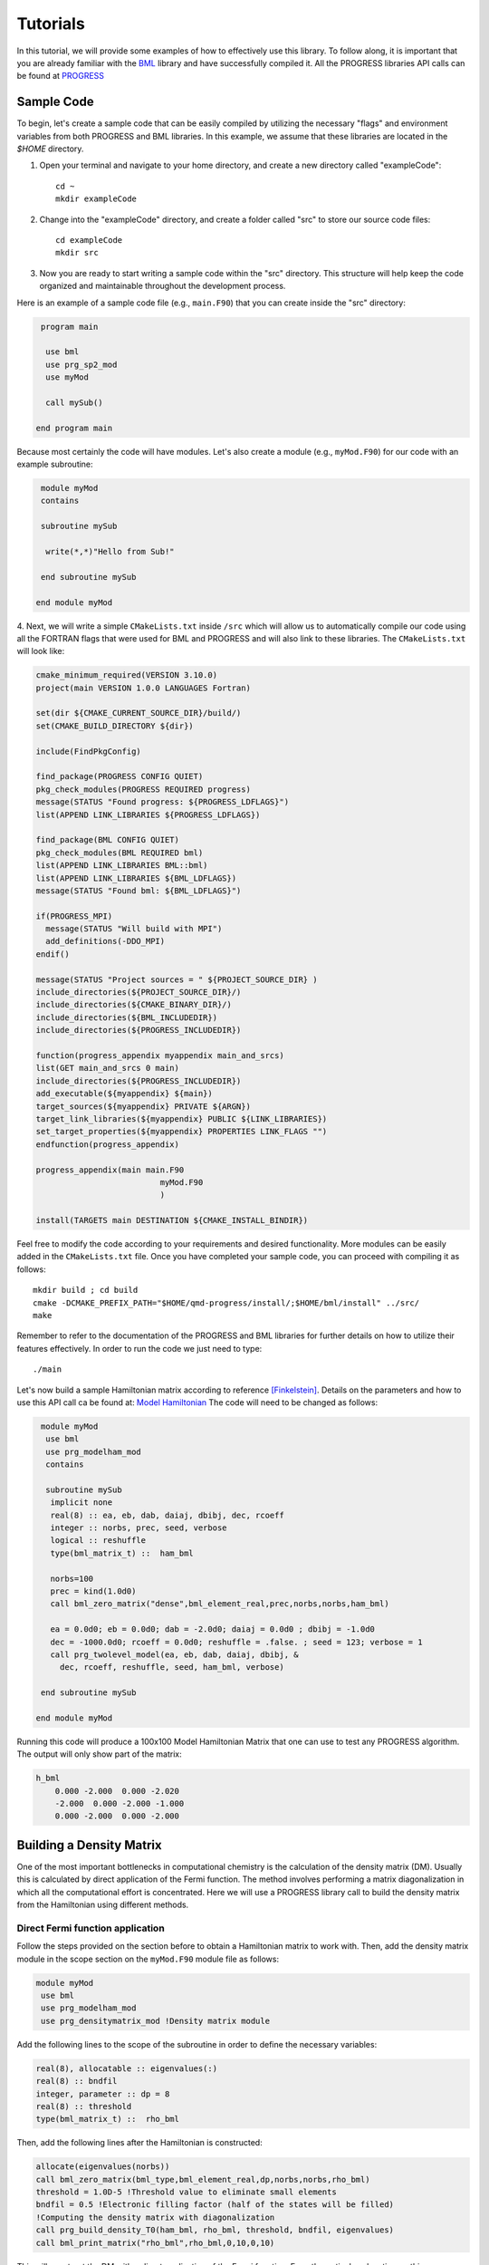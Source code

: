 
Tutorials
===========

In this tutorial, we will provide some examples of how to effectively use this library. To follow along, it is important that you are already familiar with the `BML <https://basic-matrix-library.readthedocs.io/en/stable/>`_ library and have successfully compiled it. All the PROGRESS libraries API calls can be found at `PROGRESS <_static/doxy/group__PROGRESS.html>`_

Sample Code
-----------

To begin, let's create a sample code that can be easily compiled by utilizing the necessary "flags" and environment variables from both PROGRESS and BML libraries. In this example, we assume that these libraries are located in the `$HOME` directory.

1. Open your terminal and navigate to your home directory, and create a new directory called  "exampleCode":: 
   
    cd ~
    mkdir exampleCode

2. Change into the "exampleCode" directory, and create a folder called "src" to store our source code files::
   
    cd exampleCode
    mkdir src

3. Now you are ready to start writing a sample code within the "src" directory. This structure will help keep the code organized and maintainable throughout the development process.

Here is an example of a sample code file (e.g., ``main.F90``) that you can create inside the "src" directory:

.. code-block:: fortran
   
   program main

    use bml
    use prg_sp2_mod
    use myMod

    call mySub()
  
  end program main

Because most certainly the code will have modules. Let's also create a module (e.g., ``myMod.F90``) for our code with an example 
subroutine:

.. code-block:: fortran
   
   module myMod
   contains

   subroutine mySub 

    write(*,*)"Hello from Sub!"

   end subroutine mySub   

  end module myMod
  
4. Next, we will write a simple ``CMakeLists.txt`` inside ``/src`` which will allow us to automatically 
compile our code using all the FORTRAN flags that were used for BML and PROGRESS and will also link to these 
libraries. The ``CMakeLists.txt`` will look like: 

.. code-block:: cmake

  cmake_minimum_required(VERSION 3.10.0)
  project(main VERSION 1.0.0 LANGUAGES Fortran)

  set(dir ${CMAKE_CURRENT_SOURCE_DIR}/build/)
  set(CMAKE_BUILD_DIRECTORY ${dir})

  include(FindPkgConfig)

  find_package(PROGRESS CONFIG QUIET)
  pkg_check_modules(PROGRESS REQUIRED progress)
  message(STATUS "Found progress: ${PROGRESS_LDFLAGS}")
  list(APPEND LINK_LIBRARIES ${PROGRESS_LDFLAGS})

  find_package(BML CONFIG QUIET)
  pkg_check_modules(BML REQUIRED bml)
  list(APPEND LINK_LIBRARIES BML::bml)
  list(APPEND LINK_LIBRARIES ${BML_LDFLAGS})
  message(STATUS "Found bml: ${BML_LDFLAGS}")

  if(PROGRESS_MPI)
    message(STATUS "Will build with MPI")
    add_definitions(-DDO_MPI)
  endif()

  message(STATUS "Project sources = " ${PROJECT_SOURCE_DIR} )
  include_directories(${PROJECT_SOURCE_DIR}/)
  include_directories(${CMAKE_BINARY_DIR}/)
  include_directories(${BML_INCLUDEDIR})
  include_directories(${PROGRESS_INCLUDEDIR})

  function(progress_appendix myappendix main_and_srcs)
  list(GET main_and_srcs 0 main)
  include_directories(${PROGRESS_INCLUDEDIR})
  add_executable(${myappendix} ${main})
  target_sources(${myappendix} PRIVATE ${ARGN})
  target_link_libraries(${myappendix} PUBLIC ${LINK_LIBRARIES})
  set_target_properties(${myappendix} PROPERTIES LINK_FLAGS "")
  endfunction(progress_appendix)

  progress_appendix(main main.F90
                            myMod.F90
                            )

  install(TARGETS main DESTINATION ${CMAKE_INSTALL_BINDIR})
                                                        

Feel free to modify the code according to your requirements and desired functionality. More modules can be easily added 
in the ``CMakeLists.txt`` file. 
Once you have completed your sample code, you can proceed with compiling it as follows::
  
    mkdir build ; cd build 
    cmake -DCMAKE_PREFIX_PATH="$HOME/qmd-progress/install/;$HOME/bml/install" ../src/
    make 

Remember to refer to the documentation of the PROGRESS and BML libraries for further details on how to utilize their features effectively. In order to run the code we just need to type::

    ./main

Let's now build a sample Hamiltonian matrix according to reference [Finkelstein]_. Details on the parameters 
and how to use this API call ca be found at: `Model Hamiltonian <_static/doxy/namespaceprg__modelham__mod.html#ae10c14620b7d6a3b001a3ca0eb785fff>`_
The code will need to be changed as follows:

.. code-block:: fortran
  
   module myMod
    use bml
    use prg_modelham_mod
    contains

    subroutine mySub
     implicit none
     real(8) :: ea, eb, dab, daiaj, dbibj, dec, rcoeff
     integer :: norbs, prec, seed, verbose
     logical :: reshuffle
     type(bml_matrix_t) ::  ham_bml

     norbs=100
     prec = kind(1.0d0)
     call bml_zero_matrix("dense",bml_element_real,prec,norbs,norbs,ham_bml)

     ea = 0.0d0; eb = 0.0d0; dab = -2.0d0; daiaj = 0.0d0 ; dbibj = -1.0d0
     dec = -1000.0d0; rcoeff = 0.0d0; reshuffle = .false. ; seed = 123; verbose = 1
     call prg_twolevel_model(ea, eb, dab, daiaj, dbibj, &
       dec, rcoeff, reshuffle, seed, ham_bml, verbose)

   end subroutine mySub

  end module myMod

Running this code will produce a 100x100 Model Hamiltonian Matrix that one can use to test any PROGRESS algorithm.  The output will only show part of the matrix: 

.. code-block:: bash

    h_bml
        0.000 -2.000  0.000 -2.020  
        -2.000  0.000 -2.000 -1.000 
        0.000 -2.000  0.000 -2.000  

Building a Density Matrix
-------------------------
One of the most important bottlenecks in computational chemistry is the calculation of the density matrix (DM). Usually this is calculated by direct application of the Fermi function. The method involves performing a matrix diagonalization in which all the computational effort is concentrated. Here we will use a PROGRESS library call to build the density matrix from the Hamiltonian using different methods.


Direct Fermi function application
#################################

Follow the steps provided on the section before to obtain a Hamiltonian matrix to work with. Then, add the density matrix
module in the scope section on the ``myMod.F90`` module file as follows:

.. code-block:: fortran

   module myMod
    use bml
    use prg_modelham_mod
    use prg_densitymatrix_mod !Density matrix module


Add the following lines to the scope of the subroutine 
in order to define the necessary variables: 

.. code-block:: fortran

     real(8), allocatable :: eigenvalues(:)
     real(8) :: bndfil
     integer, parameter :: dp = 8
     real(8) :: threshold
     type(bml_matrix_t) ::  rho_bml


Then, add the following lines 
after the Hamiltonian is constructed: 

.. code-block:: fortran
   
   allocate(eigenvalues(norbs))
   call bml_zero_matrix(bml_type,bml_element_real,dp,norbs,norbs,rho_bml)
   threshold = 1.0D-5 !Threshold value to eliminate small elements
   bndfil = 0.5 !Electronic filling factor (half of the states will be filled)
   !Computing the density matrix with diagonalization
   call prg_build_density_T0(ham_bml, rho_bml, threshold, bndfil, eigenvalues)
   call bml_print_matrix("rho_bml",rho_bml,0,10,0,10)

This will construct the DM with a direct application of the Fermi function. For a theoretical explanation on this
see [Koskinen]_ and [Niklasson]_ . One can use the output eigenvalues to plot the DOS by Adding the following line in the scope of the subroutine:

.. code-block:: fortran

    use prg_dos_mod 

and the following code block after the DM is constructed:

.. code-block:: fortran

    !Computing the Fermi Level/Chemical potential
    ef = (eigenvalues(int(norbs/2)+1) + eigenvalues(int(norbs/2)))/2
    eigenvalues = eigenvalues - ef

    !Writting the total DOS
    call prg_write_tdos(eigenvalues, 0.05d0, 10000, -20.0d0, 20.0d0, "tdos.dat")

One can the plot the data from `tdos.dat` using `xmgrace <https://plasma-gate.weizmann.ac.il/Grace/>`_ or any other plotting tool. To know more about the parametes used in the `prg_write_tdos` subroutine, reffer to `prg_dos_mod <_static/doxy/namespaceprg__dos__mod.html>`_.

SP2 Algorithm
###############

In this section we will apply the "Second order spectral purification method," or SP2 algorithm. This algorithm consists of a series of matrix multiplications that attempt to "purify" the spectrum of the Hamiltonian matrix, resulting in a matrix with eigenvalues 0 or 1 depending on whether the initial eigenvalue of the Hamiltonian was above or below the Fermi level. We will hence replace the codeblock above by the following one:

.. code-block:: fortran

   call bml_zero_matrix(bml_type,bml_element_real,dp,norbs,norbs,rho_bml)
   threshold = 1.0D-5 !Threshold value to eliminate small elements
   bndfil = 0.5 !Electronic filling factor (half of the states will be filled)
   
   call prg_sp2_alg1(ham_bml,rho_bml,threshold,bndfil,15,100 &
         ,"Rel",1.0D-10,20)


This will solve for DM using the SP2 method.

Congruence transfomation 
--------------------------------------

We will construct the congruence transformation from the overlap matrix. For this, we will use a proxy overlap where orbitals i amd j are overlapping with 
a function :math:`S_{ij} = \exp(-|j - i|)`. Note that typically the overlap matrix is computed from the chemical system and further details about this could be found in [Negre2016]_. 
We will start adding the following lines to the scope module scope: `use prg_genz_mod; use prg_nonortho_mod`. 
The following are the heading lines to ba added to the scope of the routine: 

.. code-block:: fortran

     type(bml_matrix_t) ::  smat_bml
     real(8), allocatable :: smat(:,:)
     integer :: i,j


The condeblock to be added to generate the overlat matrix `smat_bml` is the following: 

.. code-block:: fortran

     allocate(smat(norbs,norbs))
     do i = 1,norbs
      do j = 1,norbs
        smat(i,j) = exp(-1.0*real(abs(j-i),8))
      enddo
     enddo

     call bml_import_from_dense(bml_type,smat,smat_bml,threshold,norbs)

To obtain a congruence transformation matrix `zmat_bml` we will add the following lines:

.. code-block:: fortran

     call bml_zero_matrix(bml_type,bml_element_real,dp,norbs,norbs,zmat_bml)
     call prg_buildzdiag(smat_bml,zmat_bml,threshold,norbs,bml_type)
     call bml_print_matrix("zmat_bml",zmat_bml,0,10,0,10)

Other linear scaling algorithms can be also used in combination with sparse bml matrix types. 
This can be seen in: `Congruence transformation <_static/doxy/namespaceprg__genz__mod.html>`_
Once the matrix zmat_bml is obtained one can "orthogonalize" the Hamiltonian matrix using routines 
in `Orthogonalization/deorthogonalization  <_static/doxy/namespaceprg__nonortho__mod.html>`_.

Handling chemical system
------------------------

Although this is not the main purpose of the progress library, several tools are in place to handle chemical systems. For instance, one can read and write a `pdb`, `xyz`, `dat` (LATTE input), and `lmp` (lammps input) file by calling a routine. The module to be used is the `prg_system_mod`.
The system derived type is then used to access all the systems information, including coordinates and atomic types. An example follows. Lets create a coordinate `coords.xyz` file as follows::

    3 
    h2o initial system
    O 0.0 0.0 0.0 
    H 0.0 0.0 1.0
    H 0.0 1.0 0.0 

This system can be read/parsed as follows: 

.. code-block:: fortran

    call prg_parse_system(sy,"coords.xyz")

Details about the system type can be found at: `System type <_static/doxy/structprg__system__mod_1_1system__type.html>`_.


Referenece
----------

.. [Koskinen] Koskinen, Pekka, and Ville Mäkinen. 2009. “Density-Functional Tight-Binding for Beginners.” Computational Materials Science 47 (1): 237–53.
.. [Niklasson] Niklasson, Anders M. N., and Matt Challacombe. 2004. “Density Matrix Perturbation Theory.” Physical Review Letters 92 (19): 193001.
.. [Finkelstein] J. Finkelstein, C. Negre, J-L. Fattebert. 2023. `"A fast, dense Chebyshev solver for electronic structure on GPUs" <https://arxiv.org/abs/2306.12616>`_.
.. [Negre2016] Negre, Christian F. A., Susan M. Mniszewski, Marc J. Cawkwell, Nicolas Bock, Michael E. Wall, and Anders M. N. Niklasson. 2016. “Recursive Factorization of the Inverse Overlap Matrix in Linear-Scaling Quantum Molecular Dynamics Simulations.” Journal of Chemical Theory and Computation 12 (7): 3063–73.
